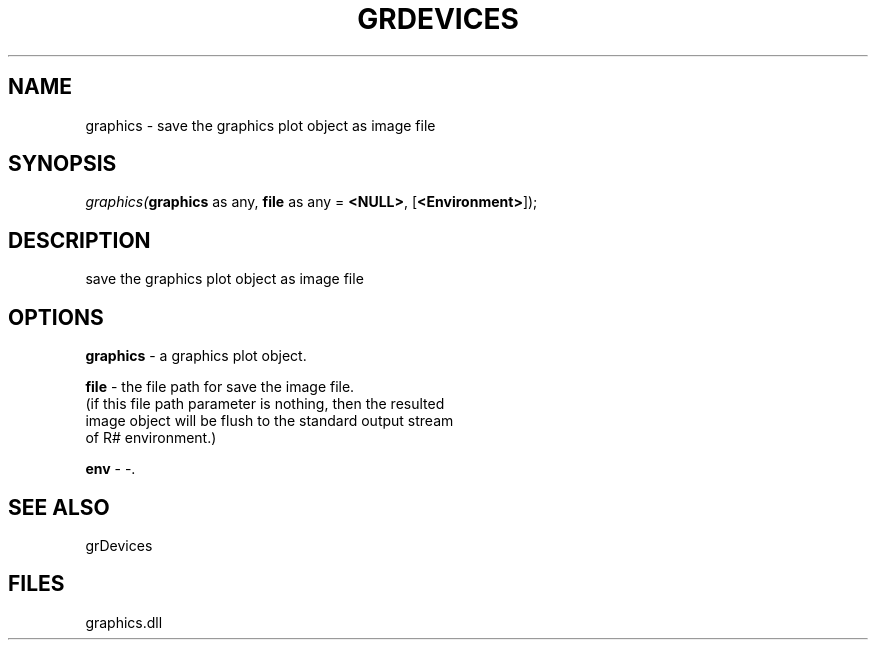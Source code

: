 .\" man page create by R# package system.
.TH GRDEVICES 4 2000-Jan "graphics" "graphics"
.SH NAME
graphics \- save the graphics plot object as image file
.SH SYNOPSIS
\fIgraphics(\fBgraphics\fR as any, 
\fBfile\fR as any = \fB<NULL>\fR, 
[\fB<Environment>\fR]);\fR
.SH DESCRIPTION
.PP
save the graphics plot object as image file
.PP
.SH OPTIONS
.PP
\fBgraphics\fB \fR\- a graphics plot object. 
.PP
.PP
\fBfile\fB \fR\- the file path for save the image file. 
 (if this file path parameter is nothing, then the resulted 
 image object will be flush to the standard output stream 
 of R# environment.)
. 
.PP
.PP
\fBenv\fB \fR\- -. 
.PP
.SH SEE ALSO
grDevices
.SH FILES
.PP
graphics.dll
.PP
